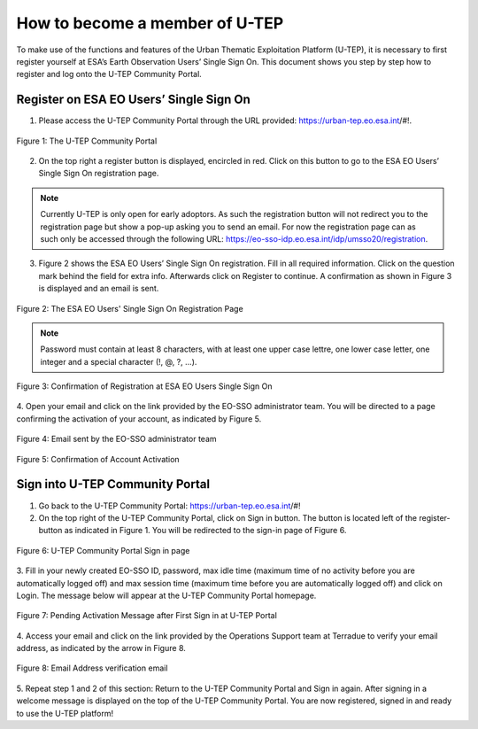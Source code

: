 .. _QSM1:

How to become a member of U-TEP
-------------------------------

To make use of the functions and features of the Urban Thematic Exploitation Platform (U-TEP), it is necessary to first register yourself at ESA’s Earth Observation Users’ Single Sign On. This document shows you step by step how to register and log onto the U-TEP Community Portal.

Register on ESA EO Users’ Single Sign On
========================================

1. Please access the U-TEP Community Portal through the URL provided: https://urban-tep.eo.esa.int/#!. 

.. figure:: includes/qsm1-f1.png
	:align: center
	:width: 80%
	:figclass: img-container-border

	Figure 1: The U-TEP Community Portal

2. On the top right a register button is displayed, encircled in red. Click on this button to go to the ESA EO Users’ Single Sign On registration page. 

.. NOTE:: 
	Currently U-TEP is only open for early adoptors. As such the registration button will not redirect you to the registration page but show a pop-up asking you to send an email. For now the registration page can as such only be accessed through the following URL: https://eo-sso-idp.eo.esa.int/idp/umsso20/registration.

3. Figure 2 shows the ESA EO Users’ Single Sign On registration. Fill in all required information. Click on the question mark behind the field for extra info. Afterwards click on Register to continue. A confirmation as shown in Figure 3 is displayed and an email is sent.

.. figure:: includes/qsm1-f2.png
	:align: center
	:width: 80%
	:figclass: img-container-border

	Figure 2: The ESA EO Users' Single Sign On Registration Page

.. NOTE::
	Password must contain at least 8 characters, with at least one upper case lettre, one lower case letter, one integer and a special character (!, @, ?, ...).

.. figure:: includes/qsm1-f3.png
	:align: center
	:width: 80%
	:figclass: img-container-border

	Figure 3: Confirmation of Registration at ESA EO Users Single Sign On

4. Open your email and click on the link provided by the EO-SSO administrator team. You will be
directed to a page confirming the activation of your account, as indicated by Figure 5.

.. figure:: includes/qsm1-f4.png
	:align: center
	:width: 80%
	:figclass: img-container-border
	
	Figure 4: Email sent by the EO-SSO administrator team

.. figure:: includes/qsm1-f5.png
	:align: center
	:width: 80%
	:figclass: img-container-border	
	
	Figure 5: Confirmation of Account Activation

Sign into U-TEP Community Portal
================================

1. Go back to the U-TEP Community Portal: https://urban-tep.eo.esa.int/#!

2. On the top right of the U-TEP Community Portal, click on Sign in button. The button is located left of the register-button as indicated in Figure 1. You will be redirected to the sign-in page of Figure 6.

.. figure:: includes/qsm1-f6.png
	:align: center
	:width: 80%
	:figclass: img-container-border	

	Figure 6: U-TEP Community Portal Sign in page

3. Fill in your newly created EO-SSO ID, password, max idle time (maximum time of no activity
before you are automatically logged off) and max session time (maximum time before you
are automatically logged off) and click on Login. The message below will appear at the U-TEP
Community Portal homepage.

.. figure:: includes/qsm1-f7.png
	:align: center
	:width: 80%
	:figclass: img-container-border	

	Figure 7: Pending Activation Message after First Sign in at U-TEP Portal

4. Access your email and click on the link provided by the Operations Support team at Terradue
to verify your email address, as indicated by the arrow in Figure 8.

.. figure:: includes/qsm1-f8.png
	:align: center
	:width: 80%
	:figclass: img-container-border	

	Figure 8: Email Address verification email

5. Repeat step 1 and 2 of this section: Return to the U-TEP Community Portal and Sign in again.
After signing in a welcome message is displayed on the top of the U-TEP Community Portal. You are now registered, signed in and ready to use the U-TEP platform!
